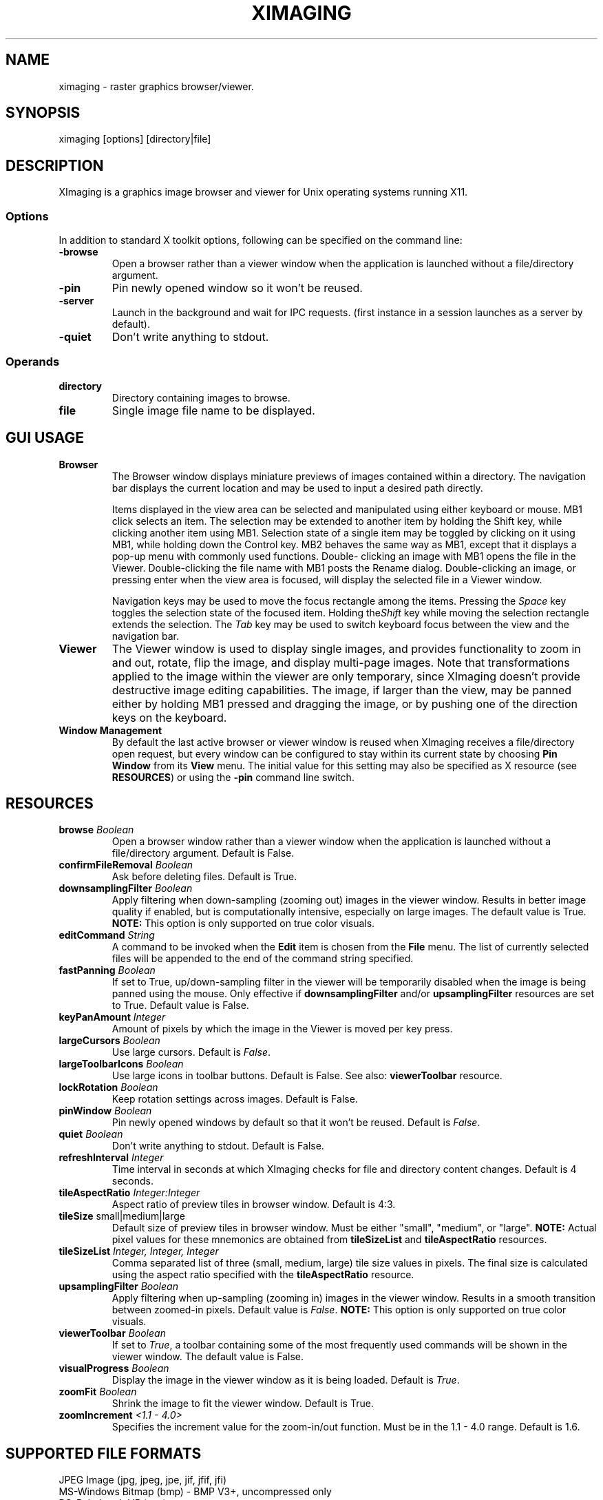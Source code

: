 .\" Copyright (C) 2012-2017 alx@fastestcode.org
.\" This software is distributed under the terms of the MIT license.
.\" See the included LICENSE file for further information.
.\"
.TH XIMAGING 1
.SH NAME
ximaging \- raster graphics browser/viewer.
.SH SYNOPSIS
ximaging [options] [directory|file]
.SH DESCRIPTION
.PP
XImaging is a graphics image browser and viewer for Unix operating systems
running X11.
.SS Options
.PP
In addition to standard X toolkit options, following can be specified on the
command line:
.TP
\fB\-browse\fP
Open a browser rather than a viewer window when the application is launched
without a file/directory argument.
.TP
\fB\-pin\fP
Pin newly opened window so it won't be reused.
.TP
\fB\-server\fP
Launch in the background and wait for IPC requests.
(first instance in a session launches as a server by default).
.TP
\fB\-quiet\fP
Don't write anything to stdout.
.SS Operands
.PP
.TP
\fBdirectory\fP
Directory containing images to browse.
.TP
\fBfile\fP
Single image file name to be displayed.
.SH GUI USAGE
.TP
\fBBrowser\fP
The Browser window displays miniature previews of images contained within a
directory. The navigation bar displays the current location and may be used to
input a desired path directly.
.IP
Items displayed in the view area can be selected and manipulated using
either keyboard or mouse. MB1 click selects an item. The selection may be
extended to another item by holding the Shift key, while clicking another item
using MB1. Selection state of a single item may be toggled by clicking on it
using MB1, while holding down the Control key. MB2 behaves the same way as MB1,
except that it displays a pop-up menu with commonly used functions. Double\-
clicking an image with MB1 opens the file in the Viewer. Double\-clicking the
file name with MB1 posts the Rename dialog. Double\-clicking an image, or
pressing enter when the view area is focused, will display the selected file
in a Viewer window.
.IP
Navigation keys may be used to move the focus rectangle among the items.
Pressing the \fISpace\fP key toggles the selection state of
the focused item. Holding the\fIShift\fP key while moving the selection
rectangle extends the selection. The \fITab\fP key may be used to switch
keyboard focus between the view and the navigation bar.
.TP
\fBViewer\fP
The Viewer window is used to display single images, and provides functionality
to zoom in and out, rotate, flip the image, and display multi\-page images.
Note that transformations applied to the image within the viewer are only
temporary, since XImaging doesn't provide destructive image editing capabilities.
The image, if larger than the view, may be panned either by holding MB1 pressed
and dragging the image, or by pushing one of the direction keys on the keyboard.
.TP
\fBWindow Management\fP
By default the last active browser or viewer window is reused when XImaging
receives a file/directory open request, but every window can be configured
to stay within its current state by choosing \fBPin Window\fP from its
\fBView\fP menu. The initial value for this setting may also be specified as
X resource (see \fBRESOURCES\fP) or using the \fB\-pin\fP command line switch.
.SH RESOURCES
.TP
\fBbrowse\fP \fIBoolean\fP
Open a browser window rather than a viewer window when the application is
launched without a file/directory argument. Default is False.
.TP
\fBconfirmFileRemoval\fP \fIBoolean\fP
Ask before deleting files. Default is True.
.TP
\fBdownsamplingFilter\fP \fIBoolean\fP
Apply filtering when down\-sampling (zooming out) images in the viewer window.
Results in better image quality if enabled, but is computationally intensive,
especially on large images. The default value is True.
\fBNOTE:\fP This option is only supported on true color visuals.
.TP
\fBeditCommand\fP \fIString\fP
A command to be invoked when the \fBEdit\fP item is chosen from the \fBFile\fP
menu. The list of currently selected files will be appended to the end of the
command string specified.
.TP
\fBfastPanning\fP \fIBoolean\fP
If set to True, up/down\-sampling filter in the viewer will be
temporarily disabled when the image is being panned using the mouse.
Only effective if \fBdownsamplingFilter\fP and/or \fBupsamplingFilter\fP
resources are set to True. Default value is False.
.TP
\fBkeyPanAmount\fP \fIInteger\fP
Amount of pixels by which the image in the Viewer is moved per key press.
.TP
\fBlargeCursors\fP \fIBoolean\fP
Use large cursors. Default is \fIFalse\fP.
.TP
\fBlargeToolbarIcons\fP \fIBoolean\fP
Use large icons in toolbar buttons. Default is False.
See also: \fBviewerToolbar\fP resource.
.TP
\fBlockRotation\fP \fIBoolean\fP
Keep rotation settings across images. Default is False.
.TP
\fBpinWindow\fB \fIBoolean\fP
Pin newly opened windows by default so that it won't be reused.
Default is \fIFalse\fP.
.TP
\fBquiet\fP \fIBoolean\fP
Don't write anything to stdout. Default is False.
.TP
\fBrefreshInterval\fP \fIInteger\fP
Time interval in seconds at which XImaging checks for file
and directory content changes. Default is 4 seconds.
.TP
\fBtileAspectRatio\fP \fIInteger:Integer\fP
Aspect ratio of preview tiles in browser window. Default is 4:3.
.TP
\fBtileSize\fP small|medium|large
Default size of preview tiles in browser window. Must be either "small",
"medium", or "large". \fBNOTE:\fP Actual pixel values for these mnemonics
are obtained from \fBtileSizeList\fP and \fBtileAspectRatio\fP resources.
.TP
\fBtileSizeList\fP \fIInteger, Integer, Integer\fP
Comma separated list of three (small, medium, large) tile size values in
pixels. The final size is calculated using the aspect ratio specified with
the \fBtileAspectRatio\fP resource.
.TP
\fBupsamplingFilter\fP \fIBoolean\fP
Apply filtering when up\-sampling (zooming in) images in the viewer window.
Results in a smooth transition between zoomed\-in pixels. Default value is
\fIFalse\fP. \fBNOTE:\fP This option is only supported on true color visuals.
.TP
\fBviewerToolbar\fP \fIBoolean\fP
If set to \fITrue\fP, a toolbar containing some of the most frequently used
commands will be shown in the viewer window. The default value is False.
.TP
\fBvisualProgress\fP \fIBoolean\fP
Display the image in the viewer window as it is being loaded.
Default is \fITrue\fP.
.TP
\fBzoomFit\fP \fIBoolean\fP
Shrink the image to fit the viewer window. Default is True.
.TP
\fBzoomIncrement\fP \fI<1.1 - 4.0>\fP
Specifies the increment value for the zoom-in/out function. Must be in the
1.1 - 4.0 range. Default is 1.6.
.SH SUPPORTED FILE FORMATS
.PP
JPEG Image (jpg, jpeg, jpe, jif, jfif, jfi)
.br
MS-Windows Bitmap (bmp) - BMP V3+, uncompressed only
.br
PC-Paintbrush V5 (pcx)
.br
Portable Network Graphics (png)
.br
Silicon Graphics Image (sgi, rgb, rgba, int, inta, bw)
.br
Sun Microsystems Raster Image (ras, sun)
.br
Tagged Image File (tif, tiff)
.br
Truevision (tga, tpic)
.br
X/CDE Bitmap (xbm, bm)
.br
X/CDE Pixmap (xpm, pm) - XMP3 only
.SH AUTHORS
.PP
XImaging was written and is maintained by alx@fastestcode.org
.SH CAVEATS
.PP
XImaging doesn't provide file format conversion features. There are tools -
e.g., ImageMagick (http://www.imagemagick.org) designed for this purpose.
